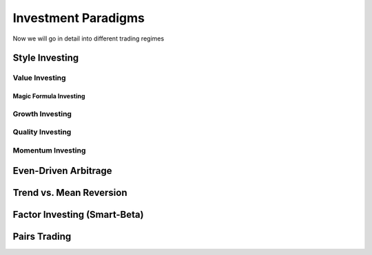 Investment Paradigms
********************

Now we will go in detail into different trading regimes


Style Investing
===============

Value Investing
---------------

Magic Formula Investing
+++++++++++++++++++++++

Growth Investing
----------------

Quality Investing
-----------------

Momentum Investing
------------------


Even-Driven Arbitrage
=====================

Trend vs. Mean Reversion
========================

Factor Investing (Smart-Beta)
=============================

Pairs Trading
=============
